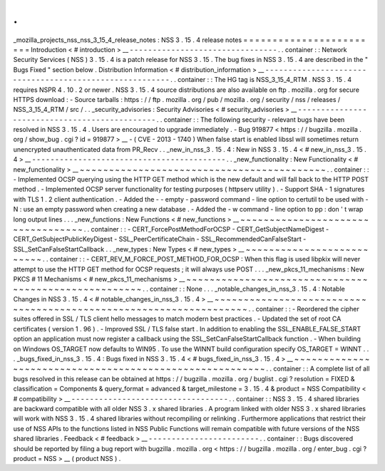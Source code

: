 .
.
_mozilla_projects_nss_nss_3_15_4_release_notes
:
NSS
3
.
15
.
4
release
notes
=
=
=
=
=
=
=
=
=
=
=
=
=
=
=
=
=
=
=
=
=
=
=
=
Introduction
<
#
introduction
>
__
-
-
-
-
-
-
-
-
-
-
-
-
-
-
-
-
-
-
-
-
-
-
-
-
-
-
-
-
-
-
-
-
.
.
container
:
:
Network
Security
Services
(
NSS
)
3
.
15
.
4
is
a
patch
release
for
NSS
3
.
15
.
The
bug
fixes
in
NSS
3
.
15
.
4
are
described
in
the
"
Bugs
Fixed
"
section
below
.
Distribution
Information
<
#
distribution_information
>
__
-
-
-
-
-
-
-
-
-
-
-
-
-
-
-
-
-
-
-
-
-
-
-
-
-
-
-
-
-
-
-
-
-
-
-
-
-
-
-
-
-
-
-
-
-
-
-
-
-
-
-
-
-
-
-
-
.
.
container
:
:
The
HG
tag
is
NSS_3_15_4_RTM
.
NSS
3
.
15
.
4
requires
NSPR
4
.
10
.
2
or
newer
.
NSS
3
.
15
.
4
source
distributions
are
also
available
on
ftp
.
mozilla
.
org
for
secure
HTTPS
download
:
-
Source
tarballs
:
https
:
/
/
ftp
.
mozilla
.
org
/
pub
/
mozilla
.
org
/
security
/
nss
/
releases
/
NSS_3_15_4_RTM
/
src
/
.
.
_security_advisories
:
Security
Advisories
<
#
security_advisories
>
__
-
-
-
-
-
-
-
-
-
-
-
-
-
-
-
-
-
-
-
-
-
-
-
-
-
-
-
-
-
-
-
-
-
-
-
-
-
-
-
-
-
-
-
-
-
-
.
.
container
:
:
The
following
security
-
relevant
bugs
have
been
resolved
in
NSS
3
.
15
.
4
.
Users
are
encouraged
to
upgrade
immediately
.
-
Bug
919877
<
https
:
/
/
bugzilla
.
mozilla
.
org
/
show_bug
.
cgi
?
id
=
919877
>
__
-
(
CVE
-
2013
-
1740
)
When
false
start
is
enabled
libssl
will
sometimes
return
unencrypted
unauthenticated
data
from
PR_Recv
.
.
_new_in_nss_3
.
15
.
4
:
New
in
NSS
3
.
15
.
4
<
#
new_in_nss_3
.
15
.
4
>
__
-
-
-
-
-
-
-
-
-
-
-
-
-
-
-
-
-
-
-
-
-
-
-
-
-
-
-
-
-
-
-
-
-
-
-
-
-
-
-
-
-
-
.
.
_new_functionality
:
New
Functionality
<
#
new_functionality
>
__
~
~
~
~
~
~
~
~
~
~
~
~
~
~
~
~
~
~
~
~
~
~
~
~
~
~
~
~
~
~
~
~
~
~
~
~
~
~
~
~
~
~
.
.
container
:
:
-
Implemented
OCSP
querying
using
the
HTTP
GET
method
which
is
the
new
default
and
will
fall
back
to
the
HTTP
POST
method
.
-
Implemented
OCSP
server
functionality
for
testing
purposes
(
httpserv
utility
)
.
-
Support
SHA
-
1
signatures
with
TLS
1
.
2
client
authentication
.
-
Added
the
-
-
empty
-
password
command
-
line
option
to
certutil
to
be
used
with
-
N
:
use
an
empty
password
when
creating
a
new
database
.
-
Added
the
-
w
command
-
line
option
to
pp
:
don
'
t
wrap
long
output
lines
.
.
.
_new_functions
:
New
Functions
<
#
new_functions
>
__
~
~
~
~
~
~
~
~
~
~
~
~
~
~
~
~
~
~
~
~
~
~
~
~
~
~
~
~
~
~
~
~
~
~
.
.
container
:
:
-
CERT_ForcePostMethodForOCSP
-
CERT_GetSubjectNameDigest
-
CERT_GetSubjectPublicKeyDigest
-
SSL_PeerCertificateChain
-
SSL_RecommendedCanFalseStart
-
SSL_SetCanFalseStartCallback
.
.
_new_types
:
New
Types
<
#
new_types
>
__
~
~
~
~
~
~
~
~
~
~
~
~
~
~
~
~
~
~
~
~
~
~
~
~
~
~
.
.
container
:
:
-
CERT_REV_M_FORCE_POST_METHOD_FOR_OCSP
:
When
this
flag
is
used
libpkix
will
never
attempt
to
use
the
HTTP
GET
method
for
OCSP
requests
;
it
will
always
use
POST
.
.
.
_new_pkcs_11_mechanisms
:
New
PKCS
#
11
Mechanisms
<
#
new_pkcs_11_mechanisms
>
__
~
~
~
~
~
~
~
~
~
~
~
~
~
~
~
~
~
~
~
~
~
~
~
~
~
~
~
~
~
~
~
~
~
~
~
~
~
~
~
~
~
~
~
~
~
~
~
~
~
~
~
~
~
.
.
container
:
:
None
.
.
.
_notable_changes_in_nss_3
.
15
.
4
:
Notable
Changes
in
NSS
3
.
15
.
4
<
#
notable_changes_in_nss_3
.
15
.
4
>
__
~
~
~
~
~
~
~
~
~
~
~
~
~
~
~
~
~
~
~
~
~
~
~
~
~
~
~
~
~
~
~
~
~
~
~
~
~
~
~
~
~
~
~
~
~
~
~
~
~
~
~
~
~
~
~
~
~
~
~
~
~
~
~
~
~
~
.
.
container
:
:
-
Reordered
the
cipher
suites
offered
in
SSL
/
TLS
client
hello
messages
to
match
modern
best
practices
.
-
Updated
the
set
of
root
CA
certificates
(
version
1
.
96
)
.
-
Improved
SSL
/
TLS
false
start
.
In
addition
to
enabling
the
SSL_ENABLE_FALSE_START
option
an
application
must
now
register
a
callback
using
the
SSL_SetCanFalseStartCallback
function
.
-
When
building
on
Windows
OS_TARGET
now
defaults
to
WIN95
.
To
use
the
WINNT
build
configuration
specify
OS_TARGET
=
WINNT
.
.
.
_bugs_fixed_in_nss_3
.
15
.
4
:
Bugs
fixed
in
NSS
3
.
15
.
4
<
#
bugs_fixed_in_nss_3
.
15
.
4
>
__
~
~
~
~
~
~
~
~
~
~
~
~
~
~
~
~
~
~
~
~
~
~
~
~
~
~
~
~
~
~
~
~
~
~
~
~
~
~
~
~
~
~
~
~
~
~
~
~
~
~
~
~
~
~
~
~
.
.
container
:
:
A
complete
list
of
all
bugs
resolved
in
this
release
can
be
obtained
at
https
:
/
/
bugzilla
.
mozilla
.
org
/
buglist
.
cgi
?
resolution
=
FIXED
&
classification
=
Components
&
query_format
=
advanced
&
target_milestone
=
3
.
15
.
4
&
product
=
NSS
Compatibility
<
#
compatibility
>
__
-
-
-
-
-
-
-
-
-
-
-
-
-
-
-
-
-
-
-
-
-
-
-
-
-
-
-
-
-
-
-
-
-
-
.
.
container
:
:
NSS
3
.
15
.
4
shared
libraries
are
backward
compatible
with
all
older
NSS
3
.
x
shared
libraries
.
A
program
linked
with
older
NSS
3
.
x
shared
libraries
will
work
with
NSS
3
.
15
.
4
shared
libraries
without
recompiling
or
relinking
.
Furthermore
applications
that
restrict
their
use
of
NSS
APIs
to
the
functions
listed
in
NSS
Public
Functions
will
remain
compatible
with
future
versions
of
the
NSS
shared
libraries
.
Feedback
<
#
feedback
>
__
-
-
-
-
-
-
-
-
-
-
-
-
-
-
-
-
-
-
-
-
-
-
-
-
.
.
container
:
:
Bugs
discovered
should
be
reported
by
filing
a
bug
report
with
bugzilla
.
mozilla
.
org
<
https
:
/
/
bugzilla
.
mozilla
.
org
/
enter_bug
.
cgi
?
product
=
NSS
>
__
(
product
NSS
)
.
